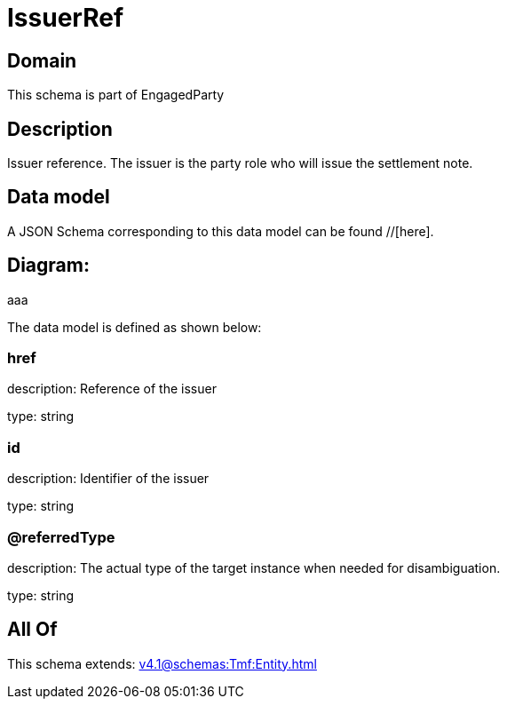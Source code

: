 = IssuerRef

[#domain]
== Domain

This schema is part of EngagedParty

[#description]
== Description
Issuer reference. The issuer is the party role who will issue the settlement note.


[#data_model]
== Data model

A JSON Schema corresponding to this data model can be found //[here].

== Diagram:
aaa

The data model is defined as shown below:


=== href
description: Reference of the issuer

type: string


=== id
description: Identifier of the issuer

type: string


=== @referredType
description: The actual type of the target instance when needed for disambiguation.

type: string


[#all_of]
== All Of

This schema extends: xref:v4.1@schemas:Tmf:Entity.adoc[]
